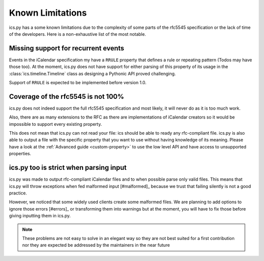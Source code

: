 .. _`misc`:

Known Limitations
=================


ics.py has a some known limitations due to the complexity of some parts
of the rfc5545 specification or the lack of time of the developers.
Here is a non-exhaustive list of the most notable.

Missing support for recurrent events
------------------------------------

Events in the iCalendar specification my have a ``RRULE`` property that
defines a rule or repeating pattern (Todos may have those too).
At the moment, ics.py does not have support for either parsing of this
property of its usage in the :class:`ics.timeline.Timeline` class
as designing a Pythonic API proved challenging.

Support of ``RRULE`` is expected to be implemented before version 1.0.

.. _`coverage`:

Coverage of the rfc5545 is not 100%
-----------------------------------

ics.py does not indeed support the full rfc5545 specification
and most likely, it will never do as it is too much work.

Also, there are as many extensions to the RFC as there are implementations
of iCalendar creators so it would be impossible to support every existing
property.

This does not mean that ics.py can not read your file:
ics should be able to ready any rfc-compliant file.
ics.py is also able to output a file with the specific property
that you want to use without having knowledge of its meaning.
Please have a look at the :ref:`Advanced guide <custom-property>` to use
the low level API and have access to unsupported properties.


ics.py too is strict when parsing input
---------------------------------------

ics.py was made to output rfc-compliant iCalendar files
and to when possible parse only valid files.
This means that ics.py will throw exceptions when fed malformed
input [#malformed]_ because we trust that failing silently is
not a good practice.

However, we noticed that some widely used clients create some malformed
files. We are planning to add options to ignore those errors [#errors]_ or
transforming them into warnings but at the moment, you will have to
fix those before giving inputting them in ics.py.

.. note:: These problems are not easy to solve in an
  elegant way so they are not best suited for a first contribution
  nor they are expected be addressed by the maintainers in the near future

